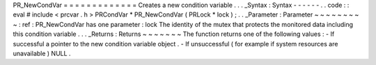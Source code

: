 PR_NewCondVar
=
=
=
=
=
=
=
=
=
=
=
=
=
Creates
a
new
condition
variable
.
.
.
_Syntax
:
Syntax
-
-
-
-
-
-
.
.
code
:
:
eval
#
include
<
prcvar
.
h
>
PRCondVar
*
PR_NewCondVar
(
PRLock
*
lock
)
;
.
.
_Parameter
:
Parameter
~
~
~
~
~
~
~
~
~
:
ref
:
PR_NewCondVar
has
one
parameter
:
lock
The
identity
of
the
mutex
that
protects
the
monitored
data
including
this
condition
variable
.
.
.
_Returns
:
Returns
~
~
~
~
~
~
~
The
function
returns
one
of
the
following
values
:
-
If
successful
a
pointer
to
the
new
condition
variable
object
.
-
If
unsuccessful
(
for
example
if
system
resources
are
unavailable
)
NULL
.
